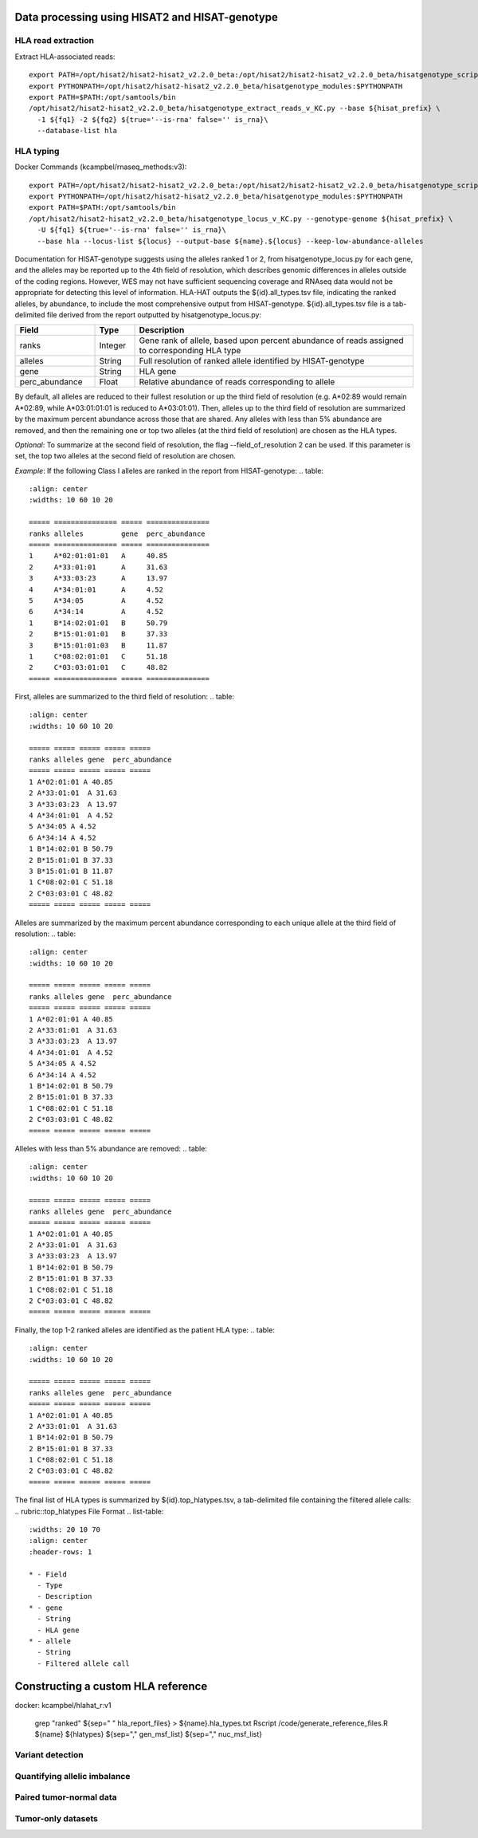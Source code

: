 Data processing using HISAT2 and HISAT-genotype
============

HLA read extraction
--------------
Extract HLA-associated reads::

    export PATH=/opt/hisat2/hisat2-hisat2_v2.2.0_beta:/opt/hisat2/hisat2-hisat2_v2.2.0_beta/hisatgenotype_scripts:$PATH
    export PYTHONPATH=/opt/hisat2/hisat2-hisat2_v2.2.0_beta/hisatgenotype_modules:$PYTHONPATH
    export PATH=$PATH:/opt/samtools/bin
    /opt/hisat2/hisat2-hisat2_v2.2.0_beta/hisatgenotype_extract_reads_v_KC.py --base ${hisat_prefix} \
      -1 ${fq1} -2 ${fq2} ${true='--is-rna' false='' is_rna}\
      --database-list hla


HLA typing
--------------

Docker Commands (kcampbel/rnaseq_methods:v3)::

    export PATH=/opt/hisat2/hisat2-hisat2_v2.2.0_beta:/opt/hisat2/hisat2-hisat2_v2.2.0_beta/hisatgenotype_scripts:$PATH
    export PYTHONPATH=/opt/hisat2/hisat2-hisat2_v2.2.0_beta/hisatgenotype_modules:$PYTHONPATH
    export PATH=$PATH:/opt/samtools/bin
    /opt/hisat2/hisat2-hisat2_v2.2.0_beta/hisatgenotype_locus_v_KC.py --genotype-genome ${hisat_prefix} \
      -U ${fq1} ${true='--is-rna' false='' is_rna}\
      --base hla --locus-list ${locus} --output-base ${name}.${locus} --keep-low-abundance-alleles

Documentation for HISAT-genotype suggests using the alleles ranked 1 or 2, from hisatgenotype_locus.py for each gene, and the alleles may be reported up to the 4th field of resolution, which describes genomic differences in alleles outside of the coding regions. However, WES may not have sufficient sequencing coverage and RNAseq data would not be appropriate for detecting this level of information. HLA-HAT outputs the ${id}.all_types.tsv file, indicating the ranked alleles, by abundance, to include the most comprehensive output from HISAT-genotype.
${id}.all_types.tsv file is a tab-delimited file derived from the report outputted by hisatgenotype_locus.py:

.. list-table::
  :widths: 20 10 70
  :align: center
  :header-rows: 1

  * - Field
    - Type
    - Description
  * - ranks
    - Integer
    - Gene rank of allele, based upon percent abundance of reads assigned to corresponding HLA type
  * - alleles
    - String
    - Full resolution of ranked allele identified by HISAT-genotype
  * - gene
    - String
    - HLA gene
  * - perc_abundance
    - Float
    - Relative abundance of reads corresponding to allele

By default, all alleles are reduced to their fullest resolution or up the third field of resolution (e.g. A*02:89 would remain A*02:89, while A*03:01:01:01 is reduced to A*03:01:01). Then, alleles up to the third field of resolution are summarized by the maximum percent abundance across those that are shared. Any alleles with less than 5% abundance are removed, and then the remaining one or top two alleles (at the third field of resolution) are chosen as the HLA types.

*Optional*: To summarize at the second field of resolution, the flag --field_of_resolution 2 can be used. If this parameter is set, the top two alleles at the second field of resolution are chosen.

*Example*: If the following Class I alleles are ranked in the report from HISAT-genotype:
..  table::
    :align: center
    :widths: 10 60 10 20

    ===== =============== ===== ===============
    ranks alleles         gene  perc_abundance
    ===== =============== ===== ===============
    1     A*02:01:01:01   A     40.85
    2     A*33:01:01      A     31.63
    3     A*33:03:23      A     13.97
    4     A*34:01:01      A     4.52
    5     A*34:05         A     4.52
    6     A*34:14         A     4.52
    1     B*14:02:01:01   B     50.79
    2     B*15:01:01:01   B     37.33
    3     B*15:01:01:03   B     11.87
    1     C*08:02:01:01   C     51.18
    2     C*03:03:01:01   C     48.82
    ===== =============== ===== ===============

First, alleles are summarized to the third field of resolution:
..  table::
    :align: center
    :widths: 10 60 10 20

    ===== ===== ===== ===== =====
    ranks alleles gene  perc_abundance
    ===== ===== ===== ===== =====
    1 A*02:01:01 A 40.85
    2 A*33:01:01  A 31.63
    3 A*33:03:23  A 13.97
    4 A*34:01:01  A 4.52
    5 A*34:05 A 4.52
    6 A*34:14 A 4.52
    1 B*14:02:01 B 50.79
    2 B*15:01:01 B 37.33
    3 B*15:01:01 B 11.87
    1 C*08:02:01 C 51.18
    2 C*03:03:01 C 48.82
    ===== ===== ===== ===== =====

Alleles are summarized by the maximum percent abundance corresponding to each unique allele at the third field of resolution:
..  table::
    :align: center
    :widths: 10 60 10 20

    ===== ===== ===== ===== =====
    ranks alleles gene  perc_abundance
    ===== ===== ===== ===== =====
    1 A*02:01:01 A 40.85
    2 A*33:01:01  A 31.63
    3 A*33:03:23  A 13.97
    4 A*34:01:01  A 4.52
    5 A*34:05 A 4.52
    6 A*34:14 A 4.52
    1 B*14:02:01 B 50.79
    2 B*15:01:01 B 37.33
    1 C*08:02:01 C 51.18
    2 C*03:03:01 C 48.82
    ===== ===== ===== ===== =====

Alleles with less than 5% abundance are removed:
..  table::
    :align: center
    :widths: 10 60 10 20

    ===== ===== ===== ===== =====
    ranks alleles gene  perc_abundance
    ===== ===== ===== ===== =====
    1 A*02:01:01 A 40.85
    2 A*33:01:01  A 31.63
    3 A*33:03:23  A 13.97
    1 B*14:02:01 B 50.79
    2 B*15:01:01 B 37.33
    1 C*08:02:01 C 51.18
    2 C*03:03:01 C 48.82
    ===== ===== ===== ===== =====

Finally, the top 1-2 ranked alleles are identified as the patient HLA type:
..  table::
    :align: center
    :widths: 10 60 10 20

    ===== ===== ===== ===== =====
    ranks alleles gene  perc_abundance
    ===== ===== ===== ===== =====
    1 A*02:01:01 A 40.85
    2 A*33:01:01  A 31.63
    1 B*14:02:01 B 50.79
    2 B*15:01:01 B 37.33
    1 C*08:02:01 C 51.18
    2 C*03:03:01 C 48.82
    ===== ===== ===== ===== =====

The final list of HLA types is summarized by ${id}.top_hlatypes.tsv, a tab-delimited file containing the filtered allele calls:
.. rubric::top_hlatypes File Format
.. list-table::
  :widths: 20 10 70
  :align: center
  :header-rows: 1

  * - Field
    - Type
    - Description
  * - gene
    - String
    - HLA gene
  * - allele
    - String
    - Filtered allele call



Constructing a custom HLA reference
============

docker: kcampbel/hlahat_r:v1

    grep "ranked" ${sep=" " hla_report_files} > ${name}.hla_types.txt
    Rscript /code/generate_reference_files.R ${name} ${hlatypes} ${sep="," gen_msf_list} ${sep="," nuc_msf_list}

Variant detection
--------------


Quantifying allelic imbalance
--------------


Paired tumor-normal data
--------------


Tumor-only datasets
--------------
